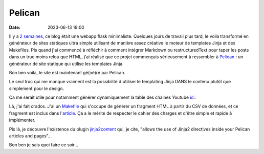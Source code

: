 Pelican
#######

:date: 2023-06-13 19:00

Il y a `2 semaines <{filename}/20230531_helloworld.rst>`_, ce blog était une webapp flask minimaliste. Quelques jours de travail plus tard, le voila transformé en générateur de sites statiques ultra simple utilisant de manière assez créative le moteur de templates Jinja et des Makefiles. Pis quand j'ai commencé à réfléchir à comment intégrer Markdown ou restructuredText pour taper les posts dans un truc moins relou que HTML, j'ai réalisé que ce projet commençais sérieusement à ressembler à `Pelican <https://getpelican.com/>`_ : un générateur de site statique qui utilise les templates Jinja.

Bon ben voila, le site est maintenant gé(né)ré par Pelican.

Le seul truc qui me manque vraiment est la possibilité d'utiliser le templating Jinja DANS le contenu plutôt que simplement pour le design.

Ça me serait utile pour notamment générer dynamiquement la table des chaines Youtube `ici <{filename}/20230606_chaines_youtube.rst>`_. 

Là, j'ai fait crados. J'ai un `Makefile <https://github.com/jtremesay/jtremesay.org/blob/b6f30f31376b1171a9653b38c341e8ca4b6d5a09/fragments/Makefile#L6>`_ qui s'occupe de générer un fragment HTML à partir du CSV de données, et ce fragment est inclus dans l'`article <https://github.com/jtremesay/jtremesay.org/blob/b6f30f31376b1171a9653b38c341e8ca4b6d5a09/content/20230606_chaines_youtube.rst?plain=1#L8>`_. Ça a le mérite de respecter le cahier des charges et d'être simple et rapide à implémenter.

Pis là, je découvre l'existence du plugin `jinja2content <https://github.com/pelican-plugins/jinja2content>`_ qui, je cite, "allows the use of Jinja2 directives inside your Pelican articles and pages"…

Bon ben je sais quoi faire ce soir…